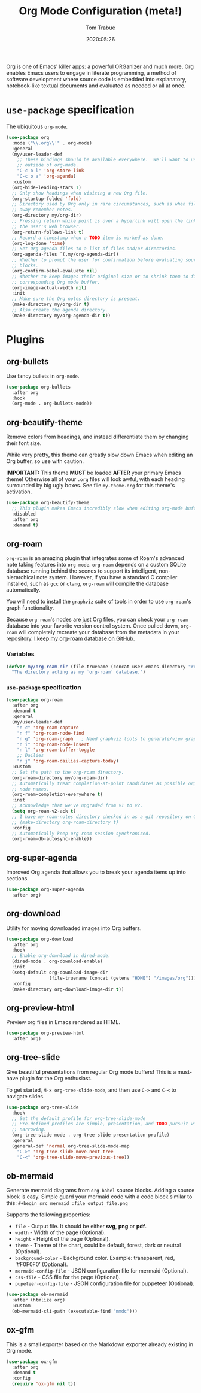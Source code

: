 #+title:  Org Mode Configuration (meta!)
#+author: Tom Trabue
#+email:  tom.trabue@gmail.com
#+date:   2020:05:26
#+STARTUP: fold

Org is one of Emacs' killer apps: a powerful ORGanizer and much more, Org
enables Emacs users to engage in literate programming, a method of software
development where source code is embedded into explanatory, notebook-like
textual documents and evaluated as needed or all at once.

* =use-package= specification
  The ubiquitous =org-mode=.

  #+begin_src emacs-lisp
    (use-package org
      :mode ("\\.org\\'" . org-mode)
      :general
      (my/user-leader-def
        ;; These bindings should be available everywhere.  We'll want to use them
        ;; outside of org-mode.
        "C-c o l" 'org-store-link
        "C-c o a" 'org-agenda)
      :custom
      (org-hide-leading-stars 1)
      ;; Only show headings when visiting a new Org file.
      (org-startup-folded 'fold)
      ;; Directory used by Org only in rare circumstances, such as when filing
      ;; away remember notes.
      (org-directory my/org-dir)
      ;; Pressing return while point is over a hyperlink will open the link in
      ;; the user's web browser.
      (org-return-follows-link t)
      ;; Record a timestamp when a TODO item is marked as done.
      (org-log-done 'time)
      ;; Set Org agenda files to a list of files and/or directories.
      (org-agenda-files `(,my/org-agenda-dir))
      ;; Whether to prompt the user for confirmation before evaluating source
      ;; blocks.
      (org-confirm-babel-evaluate nil)
      ;; Whether to keep images their original size or to shrink them to fit their
      ;; corresponding Org mode buffer.
      (org-image-actual-width nil)
      :init
      ;; Make sure the Org notes directory is present.
      (make-directory my/org-dir t)
      ;; Also create the agenda directory.
      (make-directory my/org-agenda-dir t))
  #+end_src

* Plugins
** org-bullets
   Use fancy bullets in =org-mode=.

   #+begin_src emacs-lisp
     (use-package org-bullets
       :after org
       :hook
       (org-mode . org-bullets-mode))
   #+end_src

** org-beautify-theme
   Remove colors from headings, and instead differentiate them by changing
   their font size.

   While very pretty, this theme can greatly slow down Emacs when editing an Org
   buffer, so use with caution.

   *IMPORTANT:* This theme *MUST* be loaded *AFTER* your primary Emacs theme!
   Otherwise all of your =.org= files will look awful, with each heading
   surrounded by big ugly boxes. See file =my-theme.org= for this theme's
   activation.

   #+begin_src emacs-lisp
     (use-package org-beautify-theme
       ;; This plugin makes Emacs incredibly slow when editing org-mode buffers.
       :disabled
       :after org
       :demand t)
   #+end_src

** org-roam
   =org-roam= is an amazing plugin that integrates some of Roam's advanced note
   taking features into =org-mode=. =org-roam= depends on a custom SQLite
   database running behind the scenes to support its intelligent,
   non-hierarchical note system. However, if you have a standard C compiler
   installed, such as =gcc= or =clang=, =org-roam= will compile the database
   automatically.

   You will need to install the =graphviz= suite of tools in order to use
   =org-roam='s graph functionality.

   Because =org-roam='s nodes are just Org files, you can check your =org-roam=
   database into your favorite version control system. Once pulled down,
   =org-roam= will completely recreate your database from the metadata in your
   repository. [[https://github.com/tjtrabue/roam-notes][I keep my org-roam database on GitHub]].

*** Variables
    #+begin_src emacs-lisp
      (defvar my/org-roam-dir (file-truename (concat user-emacs-directory "roam-notes"))
        "The directory acting as my `org-roam' database.")
    #+end_src

*** =use-package= specification
    #+begin_src emacs-lisp
      (use-package org-roam
        :after org
        :demand t
        :general
        (my/user-leader-def
          "n c" 'org-roam-capture
          "n f" 'org-roam-node-find
          "n g" 'org-roam-graph   ; Need graphviz tools to generate/view graph.
          "n i" 'org-roam-node-insert
          "n l" 'org-roam-buffer-toggle
          ;; Dailies
          "n j" 'org-roam-dailies-capture-today)
        :custom
        ;; Set the path to the org-roam directory.
        (org-roam-directory my/org-roam-dir)
        ;; Automatically treat completion-at-point candidates as possible org-roam
        ;; node names.
        (org-roam-completion-everywhere t)
        :init
        ;; Acknowledge that we've upgraded from v1 to v2.
        (setq org-roam-v2-ack t)
        ;; I have my roam-notes directory checked in as a git repository on GitHub.
        ;; (make-directory org-roam-directory t)
        :config
        ;; Automatically keep org roam session synchronized.
        (org-roam-db-autosync-enable))
    #+end_src

** org-super-agenda
   Improved Org agenda that allows you to break your agenda items up into
   sections.

   #+begin_src emacs-lisp
     (use-package org-super-agenda
       :after org)
   #+end_src

** org-download
   Utility for moving downloaded images into Org buffers.

   #+begin_src emacs-lisp
     (use-package org-download
       :after org
       :hook
       ;; Enable org-download in dired-mode.
       (dired-mode . org-download-enable)
       :init
       (setq-default org-download-image-dir
                     (file-truename (concat (getenv "HOME") "/images/org")))
       :config
       (make-directory org-download-image-dir t))
   #+end_src

** org-preview-html
   Preview org files in Emacs rendered as HTML.

   #+begin_src emacs-lisp
     (use-package org-preview-html
       :after org)
   #+end_src

** org-tree-slide
   Give beautiful presentations from regular Org mode buffers! This is a
   must-have plugin for the Org enthusiast.

   To get started, =M-x org-tree-slide-mode=, and then use =C->= and =C-<= to
   navigate slides.

   #+begin_src emacs-lisp
     (use-package org-tree-slide
       :hook
       ;; Set the default profile for org-tree-slide-mode
       ;; Pre-defined profiles are simple, presentation, and TODO pursuit with
       ;; narrowing.
       (org-tree-slide-mode . org-tree-slide-presentation-profile)
       :general
       (general-def 'normal org-tree-slide-mode-map
         "C->" 'org-tree-slide-move-next-tree
         "C-<" 'org-tree-slide-move-previous-tree))
   #+end_src

** ob-mermaid
   Generate mermaid diagrams from =org-babel= source blocks. Adding a source
   block is easy. Simple guard your mermaid code with a code block similar to
   this: =#+begin_src mermaid :file output_file.png=

   Supports the following properties:

   - =file= - Output file. It should be either *svg*, *png* or *pdf*.
   - =width= - Width of the page (Optional).
   - =height= - Height of the page (Optional).
   - =theme= - Theme of the chart, could be default, forest, dark or
     neutral (Optional).
   - =background-color= - Background color. Example: transparent, red,
     ‘#F0F0F0’ (Optional).
   - =mermaid-config-file= - JSON configuration file for mermaid (Optional).
   - =css-file= - CSS file for the page (Optional).
   - =pupeteer-config-file= - JSON configuration file for puppeteer (Optional).

   #+begin_src emacs-lisp
     (use-package ob-mermaid
       :after (htmlize org)
       :custom
       (ob-mermaid-cli-path (executable-find "mmdc")))
   #+end_src

** ox-gfm
   This is a small exporter based on the Markdown exporter already existing in
   Org mode.

   #+begin_src emacs-lisp
     (use-package ox-gfm
       :after org
       :demand t
       :config
       (require 'ox-gfm nil t))
   #+end_src
